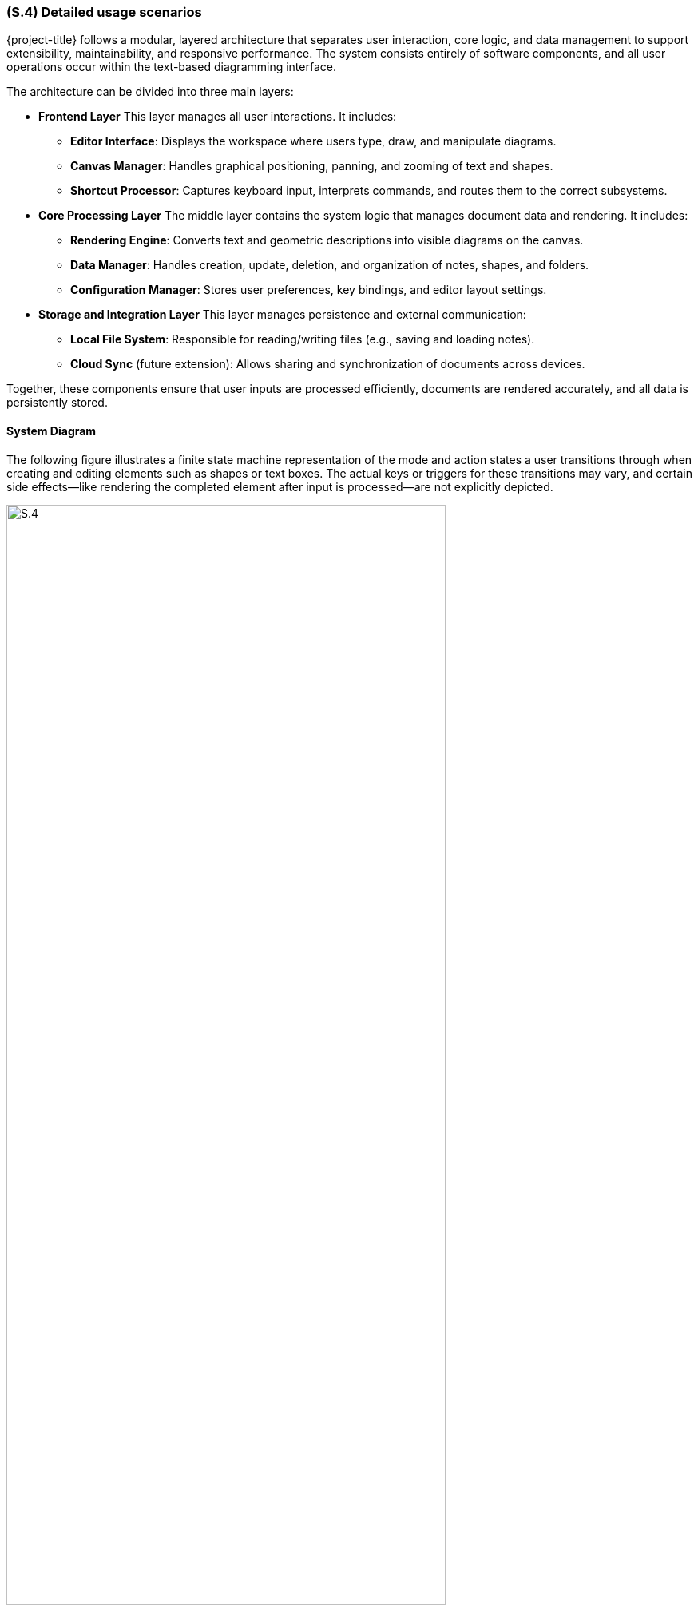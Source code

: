 [#s4,reftext=S.4]
=== (S.4) Detailed usage scenarios

{project-title} follows a modular, layered architecture that separates user interaction, core logic, and data management to support extensibility, maintainability, and responsive performance. The system consists entirely of software components, and all user operations occur within the text-based diagramming interface.

The architecture can be divided into three main layers:

* **Frontend Layer**  
  This layer manages all user interactions. It includes:
  - *Editor Interface*: Displays the workspace where users type, draw, and manipulate diagrams.  
  - *Canvas Manager*: Handles graphical positioning, panning, and zooming of text and shapes.  
  - *Shortcut Processor*: Captures keyboard input, interprets commands, and routes them to the correct subsystems.

* **Core Processing Layer**  
  The middle layer contains the system logic that manages document data and rendering. It includes:
  - *Rendering Engine*: Converts text and geometric descriptions into visible diagrams on the canvas.  
  - *Data Manager*: Handles creation, update, deletion, and organization of notes, shapes, and folders.  
  - *Configuration Manager*: Stores user preferences, key bindings, and editor layout settings.

* **Storage and Integration Layer**  
  This layer manages persistence and external communication:
  - *Local File System*: Responsible for reading/writing files (e.g., saving and loading notes).  
  - *Cloud Sync* (future extension): Allows sharing and synchronization of documents across devices.

Together, these components ensure that user inputs are processed efficiently, documents are rendered accurately, and all data is persistently stored.

==== System Diagram

The following figure illustrates a finite state machine representation of the mode and action states a user transitions through when creating and editing elements such as shapes or text boxes. The actual keys or triggers for these transitions may vary, and certain side effects—like rendering the completed element after input is processed—are not explicitly depicted.

image::models/S.4.png[width=80%, align="center", title=" Activity diagram for {project-title} user interaction flow"]

.Activity Diagram for {project-title} User Interaction Flow
[.caption]


